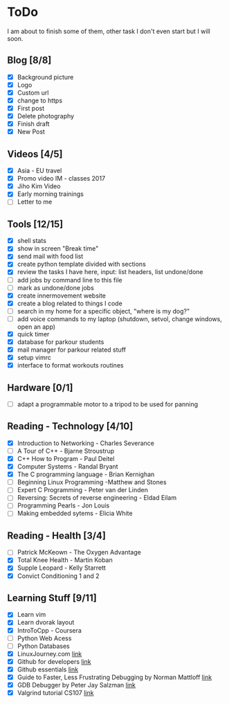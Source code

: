 * ToDo
I am about to finish some of them, other task I don't even start but I will soon.

** Blog [8/8]
 - [X] Background picture
 - [X] Logo
 - [X] Custom url
 - [X] change to https
 - [X] First post
 - [X] Delete photography
 - [X] Finish draft
 - [X] New Post
** Videos [4/5]
 - [X] Asia - EU travel
 - [X] Promo video IM - classes 2017
 - [X] Jiho Kim Video
 - [X] Early morning trainings
 - [ ] Letter to me
** Tools [12/15]
 - [X] shell stats
 - [X] show in screen "Break time"
 - [X] send mail with food list
 - [X] create python template divided with sections 
 - [X] review the tasks I have here, input: list headers, list undone/done
 - [ ] add jobs by command line to this file 
 - [ ] mark as undone/done jobs
 - [X] create innermovement website
 - [X] create a blog related to things I code
 - [ ] search in my home for a specific object, "where is my dog?"
 - [ ] add voice commands to my laptop (shutdown, setvol, change windows, open an app)
 - [X] quick timer
 - [X] database for parkour students
 - [X] mail manager for parkour related stuff
 - [X] setup vimrc 
 - [X] interface to format workouts routines 
** Hardware [0/1]
 - [ ] adapt a programmable motor to a tripod to be used for panning 
** Reading - Technology [4/10]
 - [X] Introduction to Networking - Charles Severance
 - [ ] A Tour of C++ - Bjarne Stroustrup
 - [X] C++ How to Program - Paul Deitel
 - [X] Computer Systems - Randal Bryant
 - [X] The C programming language - Brian Kernighan
 - [ ] Beginning Linux Programming -Matthew and Stones
 - [ ] Expert C Programming - Peter van der Linden
 - [ ] Reversing: Secrets of reverse engineering - Eldad Eilam
 - [ ] Programming Pearls - Jon Louis
 - [ ] Making embedded sytems - Elicia White
** Reading - Health [3/4]
 - [ ] Patrick McKeown - The Oxygen Advantage
 - [X] Total Knee Health - Martin Koban
 - [X] Supple Leopard - Kelly Starrett
 - [X] Convict Conditioning 1 and 2  
** Learning Stuff [9/11]
 - [X] Learn vim
 - [X] Learn dvorak layout
 - [X] IntroToCpp - Coursera
 - [ ] Python Web Acess
 - [ ] Python Databases
 - [X] LinuxJourney.com [[https://linuxjourney.com][link]]
 - [X] Github for developers [[https://services.github.com/training/][link]]
 - [X] Github essentials [[https://services.github.com/training/][link]]
 - [X] Guide to Faster, Less Frustrating Debugging by Norman Mattloff [[http://heather.cs.ucdavis.edu/~matloff/UnixAndC/CLanguage/Debug.html][link]]
 - [X] GDB Debugger by Peter Jay Salzman [[http://www.dirac.org/linux/gdb/01-Introduction.php][link]]
 - [X] Valgrind tutorial CS107 [[https://web.stanford.edu/class/cs107/guide_valgrind.html][link]]
   
